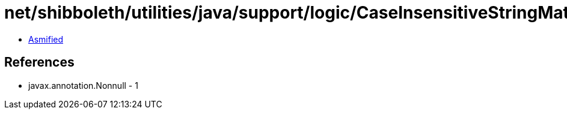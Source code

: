 = net/shibboleth/utilities/java/support/logic/CaseInsensitiveStringMatchPredicate.class

 - link:CaseInsensitiveStringMatchPredicate-asmified.java[Asmified]

== References

 - javax.annotation.Nonnull - 1
